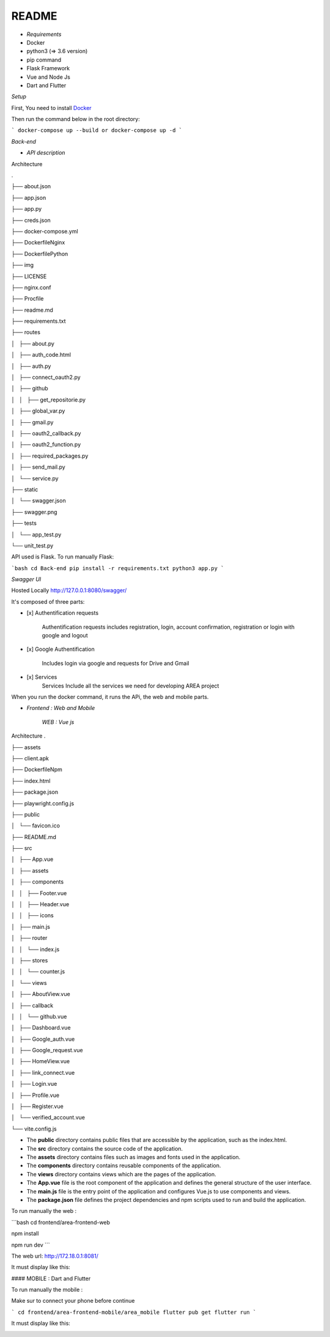 **README**
==========


- *Requirements*


- Docker
- python3 (=> 3.6 version)
- pip command
- Flask Framework
- Vue and Node Js
- Dart and Flutter

*Setup*


First, You need to install `Docker <https://hub.docker.com/search?offering=community&q=&type=edition&operating_system=linux%2Cwindows%2Cmac>`_

Then run the command below in the root directory:

```
docker-compose up --build or docker-compose up -d
```

*Back-end*


- *API description*


Architecture

.

├── about.json

├── app.json

├── app.py

├── creds.json

├── docker-compose.yml

├── DockerfileNginx

├── DockerfilePython

├── img

├── LICENSE

├── nginx.conf

├── Procfile

├── readme.md

├── requirements.txt

├── routes

│   ├── about.py

│   ├── auth_code.html

│   ├── auth.py

│   ├── connect_oauth2.py

│   ├── github

│   │   ├── get_repositorie.py

│   ├── global_var.py

│   ├── gmail.py

│   ├── oauth2_callback.py

│   ├── oauth2_function.py

│   ├── required_packages.py

│   ├── send_mail.py

│   └── service.py

├── static

│   └── swagger.json

├── swagger.png

├── tests

│   └── app_test.py

└── unit_test.py

API used is Flask. To run manually Flask: 

```bash
cd Back-end
pip install -r requirements.txt
python3 app.py
```

*Swagger UI*

.. image:: swagger.png
   :width: 600 

Hosted Locally
http://127.0.0.1:8080/swagger/

It's composed of three parts:

* [x]  Authentification requests
   
    Authentification requests includes registration, login, account confirmation, registration or login with google and logout

* [x]  Google Authentification

    Includes login via google and requests for Drive and Gmail

* [x]  Services 
    Services Include all the services we need for developing AREA project

When you run the docker command, it runs the APi, the web and mobile parts.


- *Frontend : Web and Mobile*

    *WEB : Vue js*
Architecture
.

├── assets

├── client.apk

├── DockerfileNpm

├── index.html

├── package.json

├── playwright.config.js

├── public

│   └── favicon.ico

├── README.md

├── src

│   ├── App.vue

│   ├── assets

│   ├── components

│   │   ├── Footer.vue

│   │   ├── Header.vue

│   │   ├── icons

│   ├── main.js

│   ├── router

│   │   └── index.js

│   ├── stores

│   │   └── counter.js

│   └── views

│       ├── AboutView.vue

│       ├── callback

│       │   └── github.vue

│       ├── Dashboard.vue

│       ├── Google_auth.vue

│       ├── Google_request.vue

│       ├── HomeView.vue

│       ├── link_connect.vue

│       ├── Login.vue

│       ├── Profile.vue

│       ├── Register.vue

│       └── verified_account.vue

└── vite.config.js

- The **public** directory contains public files that are accessible by the application, such as the index.html.
- The **src** directory contains the source code of the application.
- The **assets** directory contains files such as images and fonts used in the application.
- The **components** directory contains reusable components of the application.
- The **views** directory contains views which are the pages of the application.
- The **App.vue** file is the root component of the application and defines the general structure of the user interface.
- The **main.js** file is the entry point of the application and configures Vue.js to use components and views.
- The **package.json** file defines the project dependencies and npm scripts used to run and build the application.

To run manually the web :

```bash
cd frontend/area-frontend-web
   
npm install
   
npm run dev
```

The web url: http://172.18.0.1:8081/

It must display like this:

.. image:: web.png
   :width: 600 

#### MOBILE : Dart and Flutter

To run manually the mobile :

Make sur to connect your phone before continue

```
cd frontend/area-frontend-mobile/area_mobile
flutter pub get
flutter run
```

It must display like this:

.. image:: mob_1.jpeg
   :width: 600 
.. image:: mob_2.jpeg
   :width: 600 
.. image:: mob_3.jpeg
   :width: 600 
.. image:: mob_4.jpeg
      :width: 600 